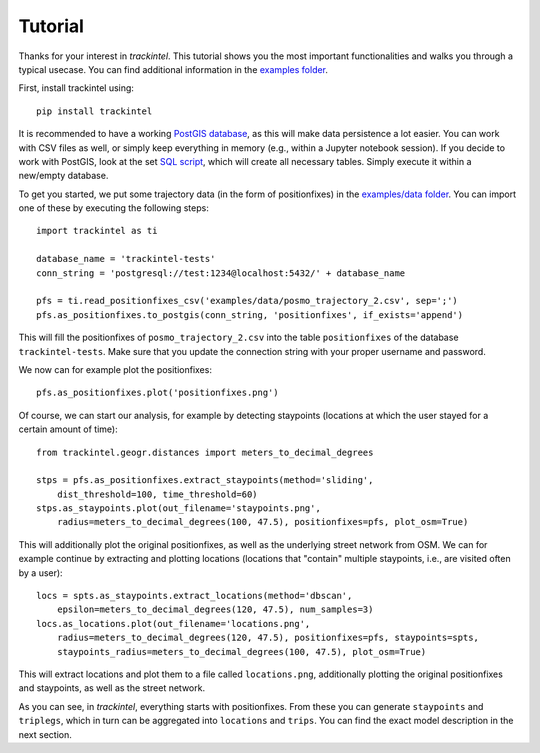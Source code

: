 Tutorial
********

Thanks for your interest in *trackintel*. This tutorial shows you the most important 
functionalities and walks you through a typical usecase. You can find additional information
in the `examples folder <https://github.com/mie-lab/trackintel/tree/master/examples>`_. 

.. highlight:: python

First, install trackintel using::

    pip install trackintel

It is recommended to have a working `PostGIS database <https://postgis.net/>`_, as this
will make data persistence a lot easier. You can work with CSV files as well, or simply
keep everything in memory (e.g., within a Jupyter notebook session). If you decide to 
work with PostGIS, look at the set `SQL script 
<https://github.com/mie-lab/trackintel/blob/master/sql/create_tables_pg.sql>`_, which
will create all necessary tables. Simply execute it within a new/empty database.

To get you started, we put some trajectory data (in the form of positionfixes) in the 
`examples/data folder <https://github.com/mie-lab/trackintel/tree/master/examples/data>`_.
You can import one of these by executing the following steps::

    import trackintel as ti

    database_name = 'trackintel-tests'
    conn_string = 'postgresql://test:1234@localhost:5432/' + database_name

    pfs = ti.read_positionfixes_csv('examples/data/posmo_trajectory_2.csv', sep=';')
    pfs.as_positionfixes.to_postgis(conn_string, 'positionfixes', if_exists='append')

This will fill the positionfixes of ``posmo_trajectory_2.csv`` into the table
``positionfixes`` of the database ``trackintel-tests``. Make sure that you update the
connection string with your proper username and password. 

We now can for example plot the positionfixes::

    pfs.as_positionfixes.plot('positionfixes.png')

Of course, we can start our analysis, for example by detecting staypoints (locations
at which the user stayed for a certain amount of time)::

    from trackintel.geogr.distances import meters_to_decimal_degrees

    stps = pfs.as_positionfixes.extract_staypoints(method='sliding', 
        dist_threshold=100, time_threshold=60)
    stps.as_staypoints.plot(out_filename='staypoints.png',
        radius=meters_to_decimal_degrees(100, 47.5), positionfixes=pfs, plot_osm=True)

This will additionally plot the original positionfixes, as well as the underlying 
street network from OSM. We can for example continue by extracting and plotting locations 
(locations that "contain" multiple staypoints, i.e., are visited often by a user)::

    locs = spts.as_staypoints.extract_locations(method='dbscan', 
        epsilon=meters_to_decimal_degrees(120, 47.5), num_samples=3)
    locs.as_locations.plot(out_filename='locations.png', 
        radius=meters_to_decimal_degrees(120, 47.5), positionfixes=pfs, staypoints=spts, 
        staypoints_radius=meters_to_decimal_degrees(100, 47.5), plot_osm=True)
    
This will extract locations and plot them to a file called ``locations.png``, additionally 
plotting the original positionfixes and staypoints, as well as the street network.

As you can see, in *trackintel*, everything starts with positionfixes. From these 
you can generate ``staypoints`` and ``triplegs``, which in turn can be aggregated into
``locations`` and ``trips``. You can find the exact model description in the next section.